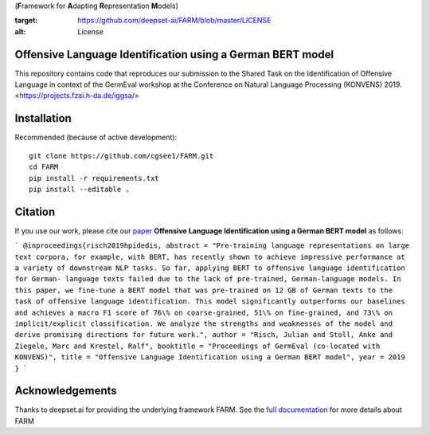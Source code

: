 (**F**\ ramework for **A**\ dapting **R**\ epresentation **M**\ odels)

.. image:: https://img.shields.io/github/license/deepset-ai/farm
:target: https://github.com/deepset-ai/FARM/blob/master/LICENSE
:alt: License

Offensive Language Identification using a German BERT model
#############

This repository contains code that reproduces our submission to the Shared Task on the Identification of Offensive Language in context of the GermEval workshop at the Conference on Natural Language Processing (KONVENS) 2019.
<https://projects.fzai.h-da.de/iggsa/>

Installation
#############

Recommended (because of active development)::

    git clone https://github.com/cgsee1/FARM.git
    cd FARM
    pip install -r requirements.txt
    pip install --editable .


Citation
#############
If you use our work, please cite our `paper <https://github.com/cgsee1/FARM/edit/germeval2019/risch2019hpidedis.pdf>`_
**Offensive Language Identification using a German BERT model** as follows:

```
@inproceedings{risch2019hpidedis,
abstract = "Pre-training language representations on large text corpora, for example, with BERT, has recently shown to achieve impressive performance at a variety of downstream NLP tasks. So far, applying BERT to offensive language identification for German- language texts failed due to the lack of pre-trained, German-language models. In this paper, we fine-tune a BERT model that was pre-trained on 12 GB of German texts to the task of offensive language identification. This model significantly outperforms our baselines and achieves a macro F1 score of 76\% on coarse-grained, 51\% on fine-grained, and 73\% on implicit/explicit classification. We analyze the strengths and weaknesses of the model and derive promising directions for future work.",
author = "Risch, Julian and Stoll, Anke and Ziegele, Marc and Krestel, Ralf",
booktitle = "Proceedings of GermEval (co-located with KONVENS)",
title = "Offensive Language Identification using a German BERT model",
year = 2019
}
```

Acknowledgements
############
Thanks to deepset.ai for providing the underlying framework FARM.
See the `full documentation <https://farm.deepset.ai>`_ for more details about FARM
